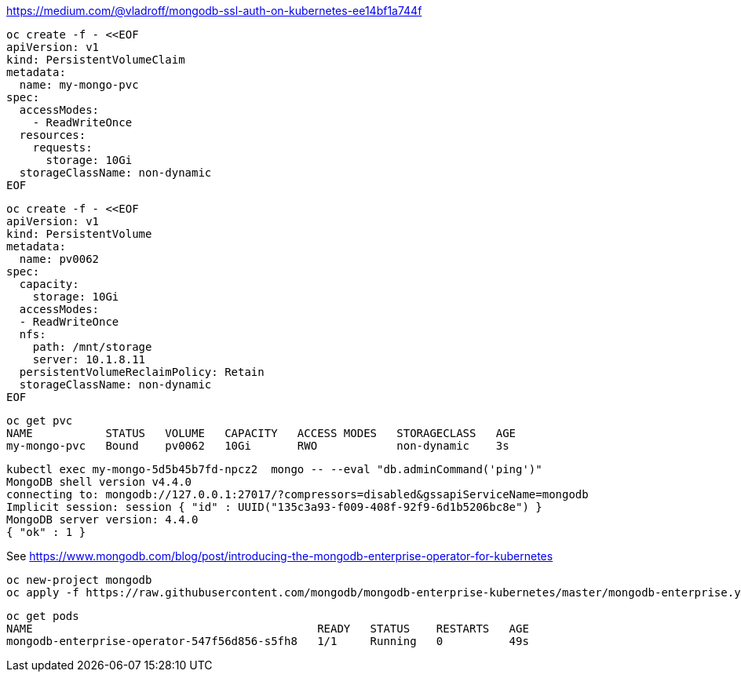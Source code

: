 


https://medium.com/@vladroff/mongodb-ssl-auth-on-kubernetes-ee14bf1a744f

----
oc create -f - <<EOF
apiVersion: v1
kind: PersistentVolumeClaim
metadata:
  name: my-mongo-pvc
spec:
  accessModes:
    - ReadWriteOnce
  resources:
    requests:
      storage: 10Gi
  storageClassName: non-dynamic
EOF
----

----
oc create -f - <<EOF
apiVersion: v1
kind: PersistentVolume
metadata:
  name: pv0062
spec:
  capacity:
    storage: 10Gi
  accessModes:
  - ReadWriteOnce
  nfs:
    path: /mnt/storage
    server: 10.1.8.11
  persistentVolumeReclaimPolicy: Retain
  storageClassName: non-dynamic
EOF
----

----
oc get pvc
NAME           STATUS   VOLUME   CAPACITY   ACCESS MODES   STORAGECLASS   AGE
my-mongo-pvc   Bound    pv0062   10Gi       RWO            non-dynamic    3s
----


----
kubectl exec my-mongo-5d5b45b7fd-npcz2  mongo -- --eval "db.adminCommand('ping')"
MongoDB shell version v4.4.0
connecting to: mongodb://127.0.0.1:27017/?compressors=disabled&gssapiServiceName=mongodb
Implicit session: session { "id" : UUID("135c3a93-f009-408f-92f9-6d1b5206bc8e") }
MongoDB server version: 4.4.0
{ "ok" : 1 }
----










See https://www.mongodb.com/blog/post/introducing-the-mongodb-enterprise-operator-for-kubernetes


----
oc new-project mongodb
oc apply -f https://raw.githubusercontent.com/mongodb/mongodb-enterprise-kubernetes/master/mongodb-enterprise.yaml
----

----
oc get pods
NAME                                           READY   STATUS    RESTARTS   AGE
mongodb-enterprise-operator-547f56d856-s5fh8   1/1     Running   0          49s
----


